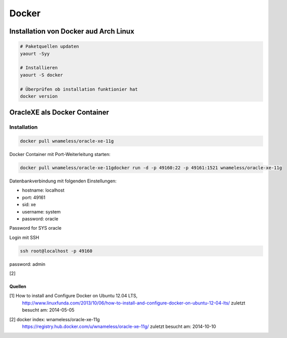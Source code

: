 Docker
======

.. image:: _static/homepage-docker-logo.png
    :width: 40%

Installation von Docker aud Arch Linux
~~~~~~~~~~~~~~~~~~~~~~~~~~~~~~~~~~~~~~

.. code:: bash

    # Paketquellen updaten
    yaourt -Syy

    # Installieren
    yaourt -S docker

    # Überprüfen ob installation funktionier hat
    docker version

OracleXE als Docker Container
~~~~~~~~~~~~~~~~~~~~~~~~~~~~~

Installation
------------

.. code:: bash

    docker pull wnameless/oracle-xe-11g

Docker Container mit Port-Weiterleitung starten: 

.. code:: bash

    docker pull wnameless/oracle-xe-11gdocker run -d -p 49160:22 -p 49161:1521 wnameless/oracle-xe-11g

Datenbankverbindung mit folgenden Einstellungen:

* hostname: localhost
* port: 49161
* sid: xe
* username: system
* password: oracle

Password for SYS oracle

Login mit SSH 

.. code:: bash

    ssh root@localhost -p 49160

password: admin

[2]

=======
Quellen
=======

.. _1:

[1]  How to install and Configure Docker on Ubuntu 12.04 LTS,
     http://www.linuxfunda.com/2013/10/06/how-to-install-and-configure-docker-on-ubuntu-12-04-lts/
     zuletzt besucht am: 2014-05-05


.. _2:

[2]  docker index: wnameless/oracle-xe-11g
     https://registry.hub.docker.com/u/wnameless/oracle-xe-11g/
     zuletzt besucht am: 2014-10-10
